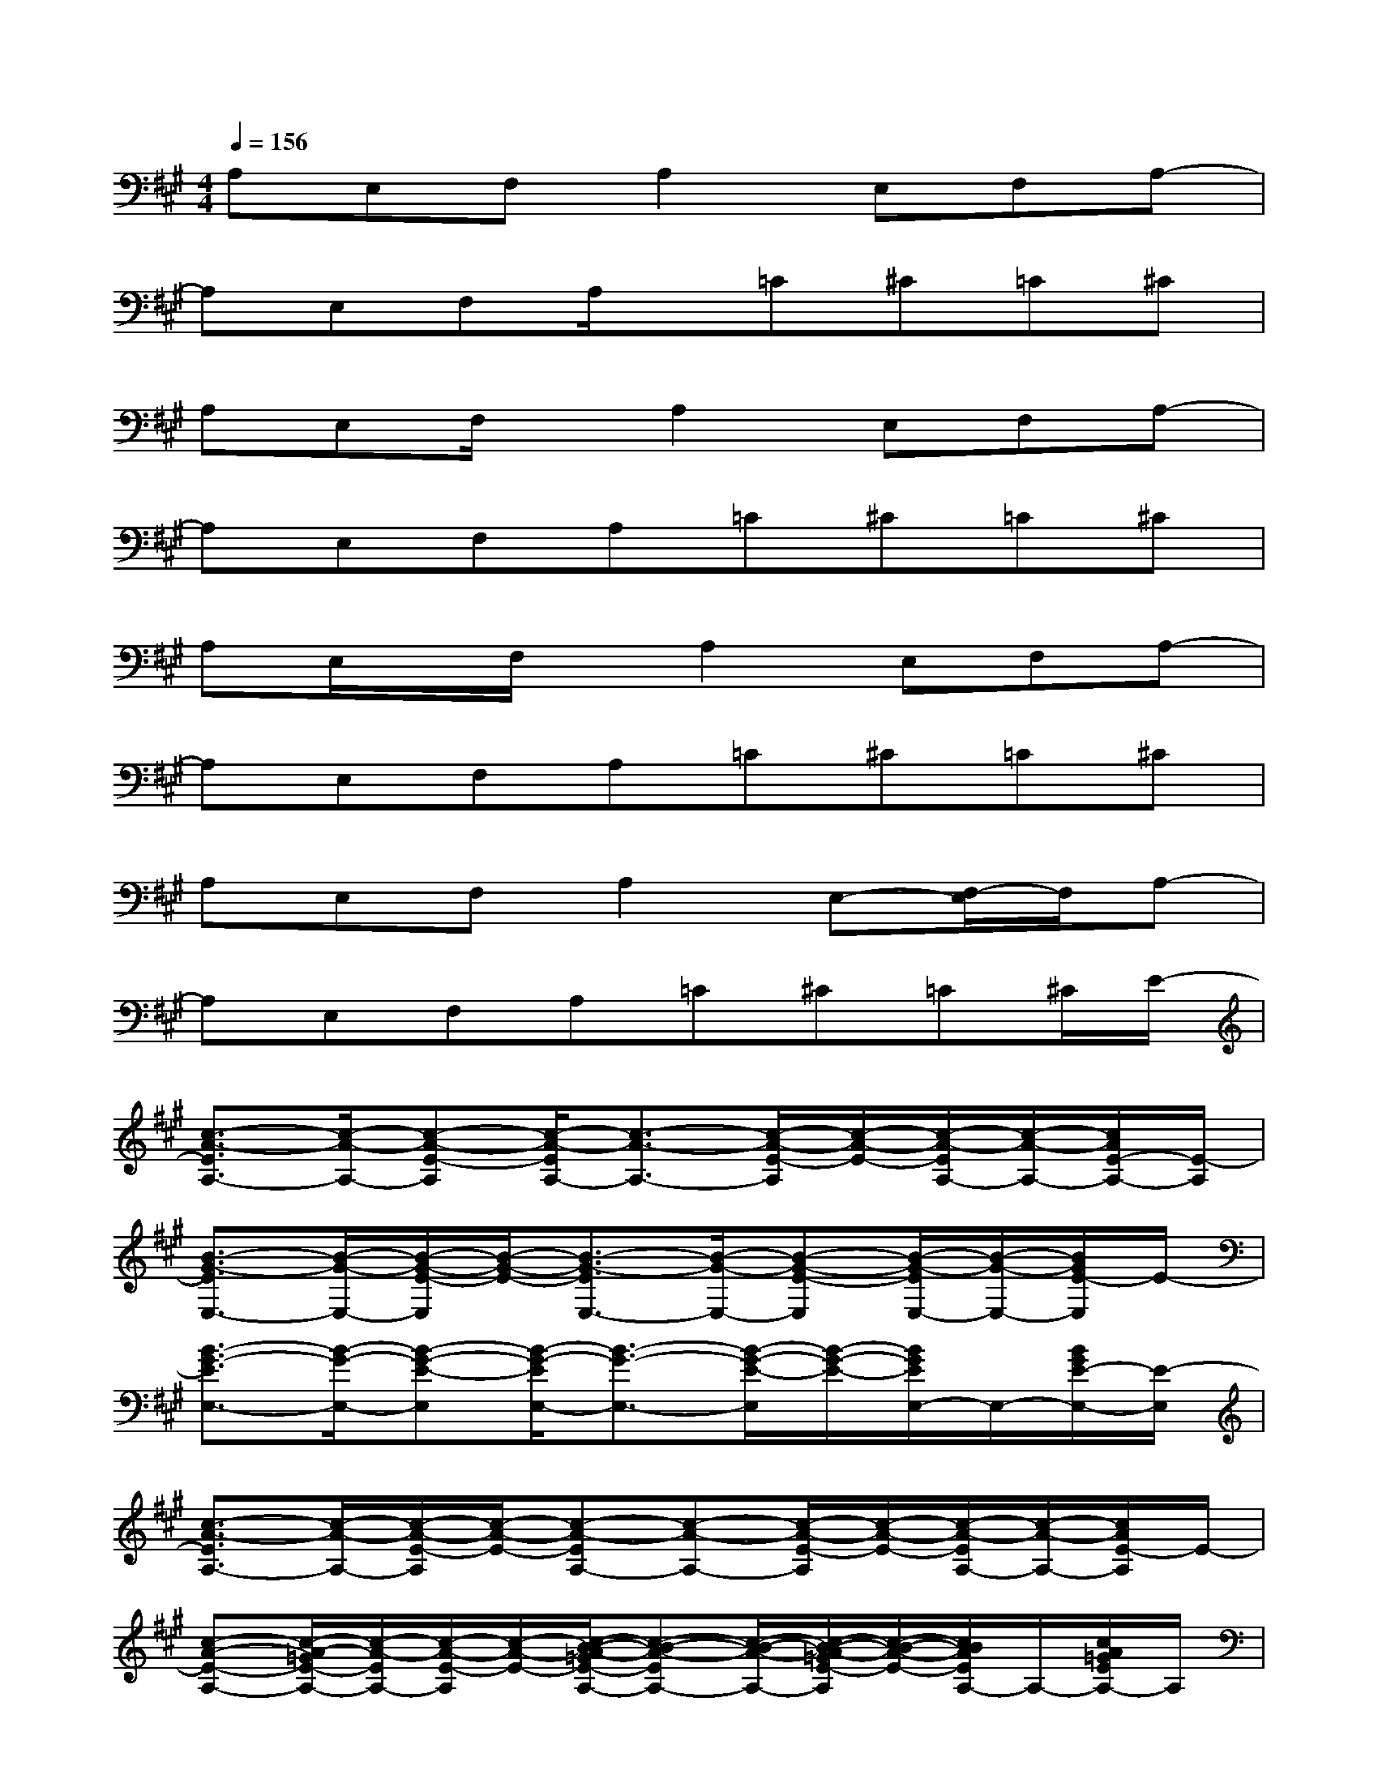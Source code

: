 X:1
T:
M:4/4
L:1/8
Q:1/4=156
K:A%3sharps
V:1
A,E,F,A,2E,F,A,-|
A,E,F,A,/2x/2=C^C=C^C|
A,E,F,/2x/2A,2E,F,A,-|
A,E,F,A,=C^C=C^C|
A,E,/2x/2F,/2x/2A,2E,F,A,-|
A,E,F,A,=C^C=C^C|
A,E,F,A,2E,-[F,/2-E,/2]F,/2A,-|
A,E,F,A,=C^C=C^C/2E/2-|
[c3/2-A3/2-E3/2A,3/2-][c/2-A/2-A,/2-][c-A-E-A,][c/2-A/2-E/2A,/2-][c3/2-A3/2-A,3/2-][c/2-A/2-E/2-A,/2][c/2-A/2-E/2-][c/2-A/2-E/2A,/2-][c/2-A/2-A,/2-][c/2A/2E/2-A,/2-][E/2-A,/2]|
[B3/2-G3/2-E3/2E,3/2-][B/2-G/2-E,/2-][B/2-G/2-E/2-E,/2][B/2-G/2-E/2-][B3/2-G3/2-E3/2E,3/2-][B/2-G/2-E,/2-][B-G-E-E,][B/2-G/2-E/2E,/2-][B/2-G/2-E,/2-][B/2G/2E/2-E,/2]E/2-|
[B3/2-G3/2-E3/2E,3/2-][B/2-G/2-E,/2-][B-G-E-E,][B/2-G/2-E/2E,/2-][B3/2-G3/2-E,3/2-][B/2-G/2-E/2-E,/2][B/2-G/2-E/2-][B/2G/2E/2E,/2-]E,/2-[B/2G/2E/2-E,/2-][E/2-E,/2]|
[c3/2-A3/2-E3/2A,3/2-][c/2-A/2-A,/2-][c/2-A/2-E/2-A,/2][c/2-A/2-E/2-][c-A-EA,-][c-A-A,-][c/2-A/2-E/2-A,/2][c/2-A/2-E/2-][c/2-A/2-E/2A,/2-][c/2-A/2-A,/2-][c/2A/2E/2-A,/2]E/2-|
[c-A-E-A,-][c/2-A/2-=G/2E/2-A,/2-][c/2-A/2-E/2A,/2-][c/2-A/2-E/2-A,/2][c/2-A/2-E/2-][c/2-B/2-A/2-=G/2E/2-A,/2-][c-B-A-EA,-][c/2-B/2-A/2-A,/2-][c/2-B/2-A/2-=G/2E/2-A,/2][c/2-B/2-A/2-E/2-][c/2B/2A/2E/2A,/2-]A,/2-[c/2A/2=G/2E/2A,/2-]A,/2|
[A3/2-F3/2-D3/2D,3/2-][A/2-F/2-D,/2-][A/2-F/2-D/2-D,/2][A/2-F/2-D/2-][A/2-F/2-D/2D,/2-][A3/2-F3/2-D,3/2-][A/2-F/2-D/2-D,/2][A/2-F/2-D/2-][A/2F/2D/2D,/2-]D,/2-[A/2F/2D/2D,/2-]D,/2|
[c3/2-A3/2-E3/2A,3/2-][c/2-A/2-A,/2-][c/2-A/2-E/2-A,/2][c/2-A/2-E/2-][c-A-EA,-][c-A-A,-][c/2-A/2-E/2-A,/2][c/2-A/2-E/2-][c/2-A/2-E/2A,/2-][c/2-A/2-A,/2-][c/2A/2E/2-A,/2-][E/2-A,/2]|
[B-^G-EE,-][B/2-G/2-E/2E,/2-][B/2-G/2-E,/2-][B/2-G/2-E/2-E,/2][B/2-G/2-E/2-][B-G-EE,-][B-G-E,-][B/2-G/2-E/2-E,/2][B/2-G/2-E/2-][B/2-G/2-E/2E,/2-][B/2-G/2-E,/2-][B/2G/2E/2-E,/2-][E/2-E,/2]